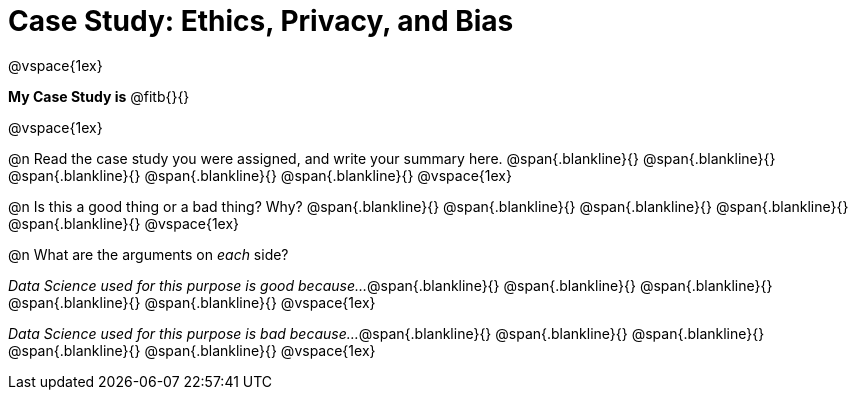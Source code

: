 = Case Study: Ethics, Privacy, and Bias

@vspace{1ex}

*My Case Study is* @fitb{}{}

@vspace{1ex}

@n Read the case study you were assigned, and write your summary here.
@span{.blankline}{}
@span{.blankline}{}
@span{.blankline}{}
@span{.blankline}{}
@span{.blankline}{}
@vspace{1ex}

@n Is this a good thing or a bad thing? Why?
@span{.blankline}{}
@span{.blankline}{}
@span{.blankline}{}
@span{.blankline}{}
@span{.blankline}{}
@vspace{1ex}

@n What are the arguments on _each_ side?

__Data Science used for this purpose is good because...__
@span{.blankline}{}
@span{.blankline}{}
@span{.blankline}{}
@span{.blankline}{}
@span{.blankline}{}
@vspace{1ex}

__Data Science used for this purpose is bad because...__
@span{.blankline}{}
@span{.blankline}{}
@span{.blankline}{}
@span{.blankline}{}
@span{.blankline}{}
@vspace{1ex}
